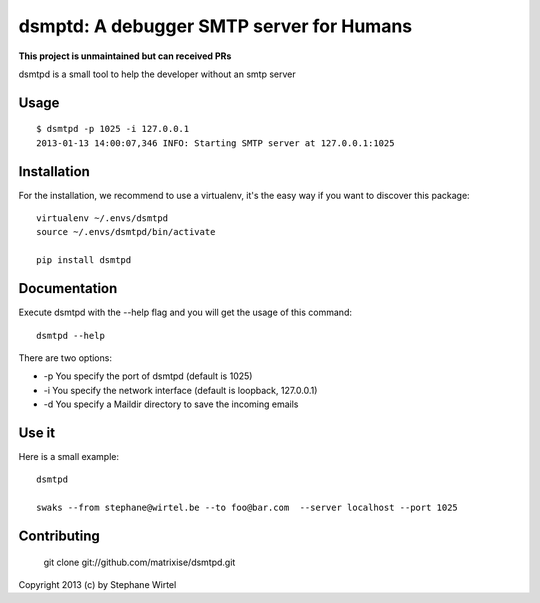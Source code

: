 dsmptd: A debugger SMTP server for Humans
=========================================

**This project is unmaintained but can received PRs**

dsmtpd is a small tool to help the developer without an smtp server

Usage
-----

::
    
    $ dsmtpd -p 1025 -i 127.0.0.1
    2013-01-13 14:00:07,346 INFO: Starting SMTP server at 127.0.0.1:1025


Installation
------------

For the installation, we recommend to use a virtualenv, it's the easy way if you want to discover this package::

    virtualenv ~/.envs/dsmtpd
    source ~/.envs/dsmtpd/bin/activate

    pip install dsmtpd

Documentation
-------------

Execute dsmtpd with the --help flag and you will get the usage of this command::

    dsmtpd --help

There are two options:

* -p You specify the port of dsmtpd (default is 1025)
* -i You specify the network interface (default is loopback, 127.0.0.1)
* -d You specify a Maildir directory to save the incoming emails

Use it
------

Here is a small example::

    dsmtpd

    swaks --from stephane@wirtel.be --to foo@bar.com  --server localhost --port 1025

Contributing
------------

    git clone git://github.com/matrixise/dsmtpd.git


Copyright 2013 (c) by Stephane Wirtel
